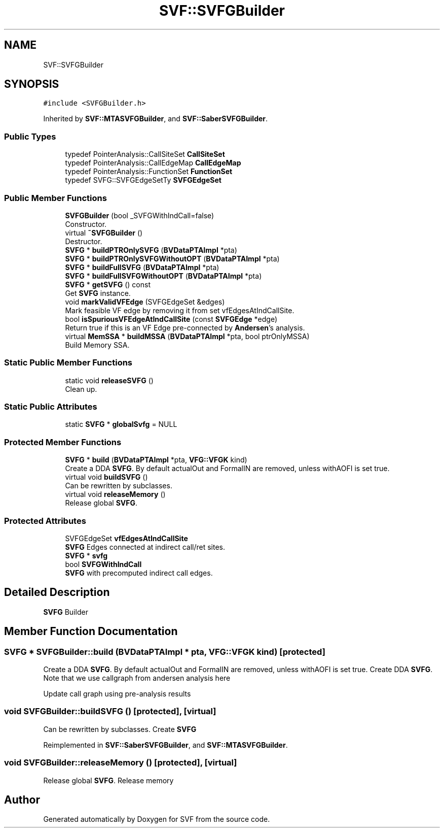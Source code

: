 .TH "SVF::SVFGBuilder" 3 "Sun Feb 14 2021" "SVF" \" -*- nroff -*-
.ad l
.nh
.SH NAME
SVF::SVFGBuilder
.SH SYNOPSIS
.br
.PP
.PP
\fC#include <SVFGBuilder\&.h>\fP
.PP
Inherited by \fBSVF::MTASVFGBuilder\fP, and \fBSVF::SaberSVFGBuilder\fP\&.
.SS "Public Types"

.in +1c
.ti -1c
.RI "typedef PointerAnalysis::CallSiteSet \fBCallSiteSet\fP"
.br
.ti -1c
.RI "typedef PointerAnalysis::CallEdgeMap \fBCallEdgeMap\fP"
.br
.ti -1c
.RI "typedef PointerAnalysis::FunctionSet \fBFunctionSet\fP"
.br
.ti -1c
.RI "typedef SVFG::SVFGEdgeSetTy \fBSVFGEdgeSet\fP"
.br
.in -1c
.SS "Public Member Functions"

.in +1c
.ti -1c
.RI "\fBSVFGBuilder\fP (bool _SVFGWithIndCall=false)"
.br
.RI "Constructor\&. "
.ti -1c
.RI "virtual \fB~SVFGBuilder\fP ()"
.br
.RI "Destructor\&. "
.ti -1c
.RI "\fBSVFG\fP * \fBbuildPTROnlySVFG\fP (\fBBVDataPTAImpl\fP *pta)"
.br
.ti -1c
.RI "\fBSVFG\fP * \fBbuildPTROnlySVFGWithoutOPT\fP (\fBBVDataPTAImpl\fP *pta)"
.br
.ti -1c
.RI "\fBSVFG\fP * \fBbuildFullSVFG\fP (\fBBVDataPTAImpl\fP *pta)"
.br
.ti -1c
.RI "\fBSVFG\fP * \fBbuildFullSVFGWithoutOPT\fP (\fBBVDataPTAImpl\fP *pta)"
.br
.ti -1c
.RI "\fBSVFG\fP * \fBgetSVFG\fP () const"
.br
.RI "Get \fBSVFG\fP instance\&. "
.ti -1c
.RI "void \fBmarkValidVFEdge\fP (SVFGEdgeSet &edges)"
.br
.RI "Mark feasible VF edge by removing it from set vfEdgesAtIndCallSite\&. "
.ti -1c
.RI "bool \fBisSpuriousVFEdgeAtIndCallSite\fP (const \fBSVFGEdge\fP *edge)"
.br
.RI "Return true if this is an VF Edge pre-connected by \fBAndersen\fP's analysis\&. "
.ti -1c
.RI "virtual \fBMemSSA\fP * \fBbuildMSSA\fP (\fBBVDataPTAImpl\fP *pta, bool ptrOnlyMSSA)"
.br
.RI "Build Memory SSA\&. "
.in -1c
.SS "Static Public Member Functions"

.in +1c
.ti -1c
.RI "static void \fBreleaseSVFG\fP ()"
.br
.RI "Clean up\&. "
.in -1c
.SS "Static Public Attributes"

.in +1c
.ti -1c
.RI "static \fBSVFG\fP * \fBglobalSvfg\fP = NULL"
.br
.in -1c
.SS "Protected Member Functions"

.in +1c
.ti -1c
.RI "\fBSVFG\fP * \fBbuild\fP (\fBBVDataPTAImpl\fP *pta, \fBVFG::VFGK\fP kind)"
.br
.RI "Create a DDA \fBSVFG\fP\&. By default actualOut and FormalIN are removed, unless withAOFI is set true\&. "
.ti -1c
.RI "virtual void \fBbuildSVFG\fP ()"
.br
.RI "Can be rewritten by subclasses\&. "
.ti -1c
.RI "virtual void \fBreleaseMemory\fP ()"
.br
.RI "Release global \fBSVFG\fP\&. "
.in -1c
.SS "Protected Attributes"

.in +1c
.ti -1c
.RI "SVFGEdgeSet \fBvfEdgesAtIndCallSite\fP"
.br
.RI "\fBSVFG\fP Edges connected at indirect call/ret sites\&. "
.ti -1c
.RI "\fBSVFG\fP * \fBsvfg\fP"
.br
.ti -1c
.RI "bool \fBSVFGWithIndCall\fP"
.br
.RI "\fBSVFG\fP with precomputed indirect call edges\&. "
.in -1c
.SH "Detailed Description"
.PP 
\fBSVFG\fP Builder 
.SH "Member Function Documentation"
.PP 
.SS "\fBSVFG\fP * SVFGBuilder::build (\fBBVDataPTAImpl\fP * pta, \fBVFG::VFGK\fP kind)\fC [protected]\fP"

.PP
Create a DDA \fBSVFG\fP\&. By default actualOut and FormalIN are removed, unless withAOFI is set true\&. Create DDA \fBSVFG\fP\&. Note that we use callgraph from andersen analysis here
.PP
Update call graph using pre-analysis results
.SS "void SVFGBuilder::buildSVFG ()\fC [protected]\fP, \fC [virtual]\fP"

.PP
Can be rewritten by subclasses\&. Create \fBSVFG\fP 
.PP
Reimplemented in \fBSVF::SaberSVFGBuilder\fP, and \fBSVF::MTASVFGBuilder\fP\&.
.SS "void SVFGBuilder::releaseMemory ()\fC [protected]\fP, \fC [virtual]\fP"

.PP
Release global \fBSVFG\fP\&. Release memory 

.SH "Author"
.PP 
Generated automatically by Doxygen for SVF from the source code\&.
